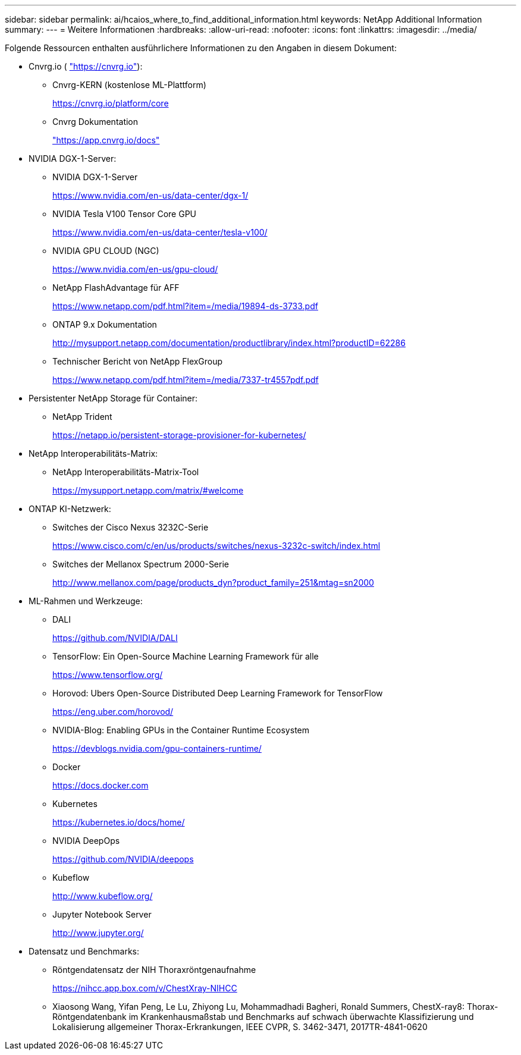 ---
sidebar: sidebar 
permalink: ai/hcaios_where_to_find_additional_information.html 
keywords: NetApp Additional Information 
summary:  
---
= Weitere Informationen
:hardbreaks:
:allow-uri-read: 
:nofooter: 
:icons: font
:linkattrs: 
:imagesdir: ../media/


[role="lead"]
Folgende Ressourcen enthalten ausführlichere Informationen zu den Angaben in diesem Dokument:

* Cnvrg.io ( https://cnvrg.io["https://cnvrg.io"^]):
+
** Cnvrg-KERN (kostenlose ML-Plattform)
+
https://cnvrg.io/platform/core[]

** Cnvrg Dokumentation
+
https://app.cnvrg.io/docs["https://app.cnvrg.io/docs"^]



* NVIDIA DGX-1-Server:
+
** NVIDIA DGX-1-Server
+
https://www.nvidia.com/en-us/data-center/dgx-1/[]

** NVIDIA Tesla V100 Tensor Core GPU
+
https://www.nvidia.com/en-us/data-center/tesla-v100/[]

** NVIDIA GPU CLOUD (NGC)
+
https://www.nvidia.com/en-us/gpu-cloud/[]

** NetApp FlashAdvantage für AFF
+
https://www.netapp.com/pdf.html?item=/media/19894-ds-3733.pdf[]

** ONTAP 9.x Dokumentation
+
http://mysupport.netapp.com/documentation/productlibrary/index.html?productID=62286[]

** Technischer Bericht von NetApp FlexGroup
+
https://www.netapp.com/pdf.html?item=/media/7337-tr4557pdf.pdf[]



* Persistenter NetApp Storage für Container:
+
** NetApp Trident
+
https://netapp.io/persistent-storage-provisioner-for-kubernetes/[]



* NetApp Interoperabilitäts-Matrix:
+
** NetApp Interoperabilitäts-Matrix-Tool
+
https://mysupport.netapp.com/matrix/#welcome[]



* ONTAP KI-Netzwerk:
+
** Switches der Cisco Nexus 3232C-Serie
+
https://www.cisco.com/c/en/us/products/switches/nexus-3232c-switch/index.html[]

** Switches der Mellanox Spectrum 2000-Serie
+
http://www.mellanox.com/page/products_dyn?product_family=251&mtag=sn2000[]



* ML-Rahmen und Werkzeuge:
+
** DALI
+
https://github.com/NVIDIA/DALI[]

** TensorFlow: Ein Open-Source Machine Learning Framework für alle
+
https://www.tensorflow.org/[]

** Horovod: Ubers Open-Source Distributed Deep Learning Framework for TensorFlow
+
https://eng.uber.com/horovod/[]

** NVIDIA-Blog: Enabling GPUs in the Container Runtime Ecosystem
+
https://devblogs.nvidia.com/gpu-containers-runtime/[]

** Docker
+
https://docs.docker.com[]

** Kubernetes
+
https://kubernetes.io/docs/home/[]

** NVIDIA DeepOps
+
https://github.com/NVIDIA/deepops[]

** Kubeflow
+
http://www.kubeflow.org/[]

** Jupyter Notebook Server
+
http://www.jupyter.org/[]



* Datensatz und Benchmarks:
+
** Röntgendatensatz der NIH Thoraxröntgenaufnahme
+
https://nihcc.app.box.com/v/ChestXray-NIHCC[]

** Xiaosong Wang, Yifan Peng, Le Lu, Zhiyong Lu, Mohammadhadi Bagheri, Ronald Summers, ChestX-ray8: Thorax-Röntgendatenbank im Krankenhausmaßstab und Benchmarks auf schwach überwachte Klassifizierung und Lokalisierung allgemeiner Thorax-Erkrankungen, IEEE CVPR, S. 3462-3471, 2017TR-4841-0620



